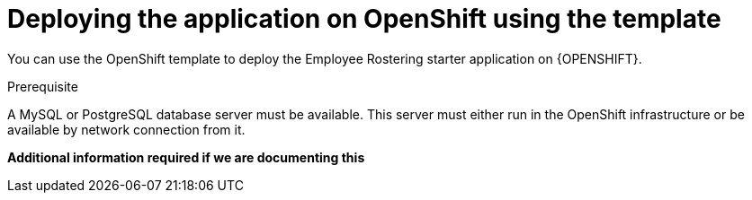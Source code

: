 [id='er-openshift-template-proc']
= Deploying the application on OpenShift using the template

You can use the OpenShift template to deploy the Employee Rostering starter application on {OPENSHIFT}. 

.Prerequisite

A MySQL or PostgreSQL database server must be available. This server must either run in the OpenShift infrastructure or be available by network connection from it.

*Additional information required if we are documenting this*